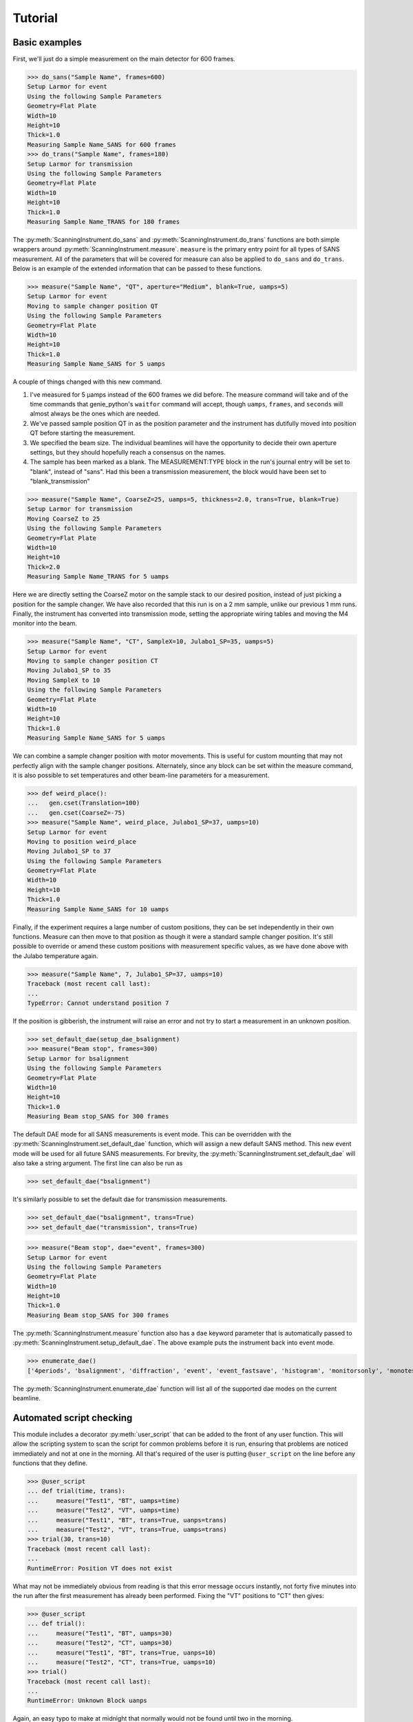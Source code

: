 Tutorial
********

.. highlight:: python
   :linenothreshold: 20

.. py:currentmodule:: src.Instrument

.. Boilerplate setup

    The commands below are for creating a simple testing system in the
    tutorial.  This merely guarantees that the tutorial is always in sync
    with the actual behaviour of the software.  The tutorial proper begins
    in the next section.

    >>> import logging
    >>> import sys
    >>> import os
    >>> ch = logging.StreamHandler(sys.stdout)
    >>> ch.setLevel(logging.INFO)
    >>> logging.getLogger().setLevel(logging.INFO)
    >>> logging.getLogger().addHandler(ch)
    >>> from technique.sans.genie import gen
    >>> ();from instrument.larmor import *;()  # doctest:+ELLIPSIS
    (...)

Basic examples
==============

.. py:currentmodule:: technique.sans.instrument

First, we'll just do a simple measurement on the main detector for 600
frames.

>>> do_sans("Sample Name", frames=600)
Setup Larmor for event
Using the following Sample Parameters
Geometry=Flat Plate
Width=10
Height=10
Thick=1.0
Measuring Sample Name_SANS for 600 frames
>>> do_trans("Sample Name", frames=180)
Setup Larmor for transmission
Using the following Sample Parameters
Geometry=Flat Plate
Width=10
Height=10
Thick=1.0
Measuring Sample Name_TRANS for 180 frames

The :py:meth:`ScanningInstrument.do_sans` and
:py:meth:`ScanningInstrument.do_trans` functions are both simple
wrappers around :py:meth:`ScanningInstrument.measure`.  ``measure`` is
the primary entry point for all types of SANS measurement.  All of the
parameters that will be covered for measure can also be applied to
``do_sans`` and ``do_trans``. Below is an example of the extended
information that can be passed to these functions.

>>> measure("Sample Name", "QT", aperture="Medium", blank=True, uamps=5)
Setup Larmor for event
Moving to sample changer position QT
Using the following Sample Parameters
Geometry=Flat Plate
Width=10
Height=10
Thick=1.0
Measuring Sample Name_SANS for 5 uamps

A couple of things changed with this new command.

1. I've measured for 5 µamps instead of the 600 frames we did before.
   The measure command will take and of the time commands that
   genie_python's ``waitfor`` command will accept, though ``uamps``,
   ``frames``, and ``seconds`` will almost always be the ones which
   are needed.

2. We've passed sample position QT in as the position parameter and
   the instrument has dutifully moved into position QT before starting
   the measurement.

#. We specified the beam size.  The individual beamlines will have the
   opportunity to decide their own aperture settings, but they should
   hopefully reach a consensus on the names.

#. The sample has been marked as a blank.  The MEASUREMENT:TYPE block
   in the run's journal entry will be set to "blank", instead of
   "sans".  Had this been a transmission measurement, the block would
   have been set to "blank_transmission"

>>> measure("Sample Name", CoarseZ=25, uamps=5, thickness=2.0, trans=True, blank=True)
Setup Larmor for transmission
Moving CoarseZ to 25
Using the following Sample Parameters
Geometry=Flat Plate
Width=10
Height=10
Thick=2.0
Measuring Sample Name_TRANS for 5 uamps

Here we are directly setting the CoarseZ motor on the sample stack to
our desired position, instead of just picking a position for the
sample changer.  We have also recorded that this run is on a 2 mm
sample, unlike our previous 1 mm runs.  Finally, the instrument has
converted into transmission mode, setting the appropriate wiring
tables and moving the M4 monitor into the beam.

>>> measure("Sample Name", "CT", SampleX=10, Julabo1_SP=35, uamps=5)
Setup Larmor for event
Moving to sample changer position CT
Moving Julabo1_SP to 35
Moving SampleX to 10
Using the following Sample Parameters
Geometry=Flat Plate
Width=10
Height=10
Thick=1.0
Measuring Sample Name_SANS for 5 uamps

We can combine a sample changer position with motor movements.  This
is useful for custom mounting that may not perfectly align with the
sample changer positions.  Alternately, since any block can be set
within the measure command, it is also possible to set temperatures
and other beam-line parameters for a measurement.

>>> def weird_place():
...   gen.cset(Translation=100)
...   gen.cset(CoarseZ=-75)
>>> measure("Sample Name", weird_place, Julabo1_SP=37, uamps=10)
Setup Larmor for event
Moving to position weird_place
Moving Julabo1_SP to 37
Using the following Sample Parameters
Geometry=Flat Plate
Width=10
Height=10
Thick=1.0
Measuring Sample Name_SANS for 10 uamps

Finally, if the experiment requires a large number of custom
positions, they can be set independently in their own functions.
Measure can then move to that position as though it were a standard
sample changer position.  It's still possible to override or amend
these custom positions with measurement specific values, as we have
done above with the Julabo temperature again.

>>> measure("Sample Name", 7, Julabo1_SP=37, uamps=10)
Traceback (most recent call last):
...
TypeError: Cannot understand position 7

If the position is gibberish, the instrument will raise an error and
not try to start a measurement in an unknown position.


>>> set_default_dae(setup_dae_bsalignment)
>>> measure("Beam stop", frames=300)
Setup Larmor for bsalignment
Using the following Sample Parameters
Geometry=Flat Plate
Width=10
Height=10
Thick=1.0
Measuring Beam stop_SANS for 300 frames

The default DAE mode for all SANS measurements is event mode.  This
can be overridden with the
:py:meth:`ScanningInstrument.set_default_dae` function, which will
assign a new default SANS method.  This new event mode will be used
for all future SANS measurements.  For brevity, the
:py:meth:`ScanningInstrument.set_default_dae` will also take a string
argument.  The first line can also be run as

>>> set_default_dae("bsalignment")

It's similarly possible to set the default dae for transmission measurements.

>>> set_default_dae("bsalignment", trans=True)
>>> set_default_dae("transmission", trans=True)

>>> measure("Beam stop", dae="event", frames=300)
Setup Larmor for event
Using the following Sample Parameters
Geometry=Flat Plate
Width=10
Height=10
Thick=1.0
Measuring Beam stop_SANS for 300 frames

The :py:meth:`ScanningInstrument.measure` function also has a ``dae``
keyword parameter that is automatically passed to
:py:meth:`ScanningInstrument.setup_default_dae`.  The above example puts the instrument
back into event mode.

>>> enumerate_dae()
['4periods', 'bsalignment', 'diffraction', 'event', 'event_fastsave', 'histogram', 'monitorsonly', 'monotest', 'nr', 'nrscanning', 'polarised', 'resonantimaging', 'resonantimaging_choppers', 'scanning', 'sesans', 'transmission', 'tshift']

The :py:meth:`ScanningInstrument.enumerate_dae` function will list all
of the supported dae modes on the current beamline.

Automated script checking
=========================

.. py:currentmodule:: technique.sans.util

This module includes a decorator :py:meth:`user_script` that can be
added to the front of any user function.  This will allow the
scripting system to scan the script for common problems before it is
run, ensuring that problems are noticed immediately and not at one in
the morning.  All that's required of the user is putting
``@user_script`` on the line before any functions that they define.

>>> @user_script
... def trial(time, trans):
...     measure("Test1", "BT", uamps=time)
...     measure("Test2", "VT", uamps=time)
...     measure("Test1", "BT", trans=True, uanps=trans)
...     measure("Test2", "VT", trans=True, uamps=trans)
>>> trial(30, trans=10)
Traceback (most recent call last):
...
RuntimeError: Position VT does not exist

What may not be immediately obvious from reading is that this error
message occurs instantly, not forty five minutes into the run after
the first measurement has already been performed.  Fixing the "VT"
positions to "CT" then gives:

>>> @user_script
... def trial():
...     measure("Test1", "BT", uamps=30)
...     measure("Test2", "CT", uamps=30)
...     measure("Test1", "BT", trans=True, uanps=10)
...     measure("Test2", "CT", trans=True, uamps=10)
>>> trial()
Traceback (most recent call last):
...
RuntimeError: Unknown Block uanps

Again, an easy typo to make at midnight that normally would not be
found until two in the morning.

>>> @user_script
... def trial():
...     measure("Test1", "BT", uamps=30)
...     measure("Test2", "CT", uamps=30)
...     measure("Test1", "BT", trans=True, uamps=10)
...     measure("Test2", "CT", trans=True, uamps=10)
>>> trial() #doctest:+ELLIPSIS
The script should finish in 2.0 hours
...
Measuring Test2_TRANS for 10 uamps

Once the script has been validated, which should happen nearly
instantly, the program will print an estimate of the time needed for
the script and the approximate time of completion (not shown).  It
will then run the script for real.

Large script handling
=====================

.. py:currentmodule:: technique.sans.instrument

The :py:meth:`ScanningInstrument.measure_file` function allows the
user to define everything in a CSV file with excel and then run it
through python.

.. csv-table:: test.csv
  :file: test.csv
  :header-rows: 1

>>> measure_file("test/test.csv") #doctest:+ELLIPSIS
The script should finish in 3.0 hours
...
Measuring Sample5_TRANS for 20 uamps

The particular keyword argument to the
:py:meth:`ScanningInstrument.measure` function is given in the header
on the first line of the file.  Each subsequent line represents a
single run with the parameters given in the columns of that row.  If
an argument is left blank, then the keyword's default value is used.
The boolean values ``True`` and ``False`` are case insensitive, but all other
strings retain their case.

.. csv-table:: bad_julabo.csv
  :file: bad_julabo.csv
  :header-rows: 1

>>> measure_file("test/bad_julabo.csv") #doctest:+ELLIPSIS
Traceback (most recent call last):
...
RuntimeError: Unknown Block Julabo

.. py:currentmodule:: src.Util

Each CSV file is run through the :py:func:`user_script`
function defined `above`__, so the script will be checked for errors before being run.
In the example above, the user set the column header to "Julabo", but
the actual block name is "Julabo1_SP".

__ `Automated script checking`_

If we fix the script file

.. csv-table:: good_julabo.csv
  :file: good_julabo.csv
  :header-rows: 1

>>> measure_file("test/good_julabo.csv") #doctest:+ELLIPSIS
The script should finish in 1.0 hours
...
Measuring Sample3_SANS for 6000 frames

The scan then runs as normal.

>>> measure_file("test/good_julabo.csv", forever=True) # doctest: +SKIP

If the users are leaving and you want to ensure that the script keeps
taking data until they return, the ``forever`` flag causes the
instrument to repeatedly cycle through the script until there is a
manual intervention at the keyboard.  The output is not shown above
because there is infinite output.

>>> from __future__ import print_function
>>> convert_file("test/good_julabo.csv")
>>> with open("test/good_julabo.csv.py", "r") as infile:
...     for line in infile:
...         print(line[:-1])
from SansScripting import *
@user_script
def good_julabo():
    do_sans("Sample1", "AT", thickness=1, uamps=10)
    do_trans("Sample2", "AT", thickness=1, uamps=5)
    do_trans("Sample2", "BT", thickness=1, uamps=5)
    do_sans("Sample2", "BT", thickness=1, uamps=10)
    do_trans("Sample3", "CT", frames=3000, thickness=2)
    do_sans("Sample3", "CT", frames=6000, thickness=2)

When the user is ready to take the next step into full python
scripting, the CSV file can be turned into a python source file that
performs identical work.  This file can then be edited and customised
to the user's desires.


Detector Status
===============

As an obvious sanity check, it is possible to check if the detector is on.

>>> detector_on()
True

We can also power cycle the detector.

>>> detector_on(False)
Waiting For Detector To Power Down (60s)
False

If we try to perform a measurement with the detector off, then the
measurement will fail.

>>> measure("Sample", frames=100)
Traceback (most recent call last):
...
RuntimeError: The detector is off.  Either turn on the detector or use the detector_lock(True) to indicate that the detector is off intentionally

Performing transmission measurements does not require the detector

>>> detector_on(False)
Waiting For Detector To Power Down (60s)
False
>>> measure("Sample", trans=True, frames=100)
Setup Larmor for transmission
Using the following Sample Parameters
Geometry=Flat Plate
Width=10
Height=10
Thick=1.0
Measuring Sample_TRANS for 100 frames
>>> detector_on(True)
Waiting For Detector To Power Up (180s)
True

If the detector needs to run in a special configuration (e.g. due to
electrical problems), the detector state can be locked.  This will
prevent attempts to turn the detector on and off and will bypass any
checks for the detector state:

>>> detector_lock()
False
>>> detector_on(False)
Waiting For Detector To Power Down (60s)
False
>>> detector_lock(True)
True
>>> measure("Sample", frames=100)
Setup Larmor for event
Using the following Sample Parameters
Geometry=Flat Plate
Width=10
Height=10
Thick=1.0
Measuring Sample_SANS for 100 frames
>>> detector_on(True)
Traceback (most recent call last):
...
RuntimeError: The instrument scientist has locked the detector state
>>> detector_lock(False)
False
>>> detector_on(True)
Waiting For Detector To Power Up (180s)
True

Custom Running Modes
====================

Some modes may be much more complicated than a simple sans
measurement.  For example, a SESANS measurement needs to setup the DAE
for two periods, manage the flipper state, and switch between those
periods.  From the user's perspective, this is all handled in the same
manner as a normal measurement.

>>> set_default_dae(setup_dae_sesans)
>>> measure("SESANS Test", frames=6000)
Setup Larmor for event
Setup Larmor for sesans
Using the following Sample Parameters
Geometry=Flat Plate
Width=10
Height=10
Thick=1.0
Measuring SESANS Test_SESANS for 6000 frames
Flipper On
Flipper Off
Flipper On
Flipper Off
Flipper On
Flipper Off
Flipper On
Flipper Off
Flipper On
Flipper Off

.. py:currentmodule:: instruments.larmor.sans

In this example, the instrument scientist has written two functions
:py:meth:`Larmor._begin_sesans` and :py:meth:`Larmor._waitfor_sesans`
which handle the SESANS specific nature of the measurement.

>>> measure("SESANS Test", u=1500, d=1500, uamps=10)
Setup Larmor for event
Setup Larmor for sesans
Using the following Sample Parameters
Geometry=Flat Plate
Width=10
Height=10
Thick=1.0
Measuring SESANS Test_SESANS for 10 uamps
Flipper On
Flipper Off
Flipper On
Flipper Off
Flipper On
Flipper Off

.. py:currentmodule:: technique.sans.instrument

These custom mode also allow more default parameters to be added onto
:py:meth:`ScanningInstrument.measure`.  In this instance, the ``u``
and ``d`` parameters set the number of frames in the up and down
states.

Reduction Script Generation
===========================

.. py:currentmodule:: technique.sans.reduction

A small amount of metadata is attached to each run.  It's possible to
generate a reduction script from this metadata.

>>> from technique.sans.auto_reduction import *
>>> d = sesans_connection(0, 110, path="test/sans.xml")

The variable d will hold every possible sesans measurement that could
be collected from runs 29200 through 29309 in a nested dictionary.
The orders of the keys will be the sample name, the blank name, and
finally the magnet angle.

>>> d["example in pure h2o"]["h2o blank"]["20.0"] == {'Sample': [88, 98, 107], 'P0Trans': [89], 'P0': [90, 99, 108], 'Trans': [87]}
True

Once we've chose out instrument parameters, we get a labelled set of
run numbers which describe the reduction that we want to perform.

>>> sesans_reduction("test/sesans_out.py", d, {"example in pure h2o": "h2o blank"})

:py:meth:`sesans_reduction` take a file name, the connected sesans data, and a
dictionary where the keys are the sample names and the values are the
appropriate blanks for those samples.  A python script is written to
the file which will perform the data reduction in Mantid for those
given runs.


  .. literalinclude:: sesans_out.py
     :caption: sesans_out.py

.. test
   >>> with open("test/sesans_out.py", "r") as infile:
   ...     len(infile.readlines())
   3

The above code can use the sesans reduction library to create .SES
files for all of the desired runs.

.. comment
   The function below can be safely ignored.  It exists as part of our
   testing framework to automate the interactive parts of our tests.

   >>> def test_oracle(sample, blanks):
   ...    print("What is the blank for the sample: {}".format(sample))
   ...    for idx, blank in enumerate(blanks):
   ...        print("{}: {}".format(idx+1, blank))
   ...    if "solution" in sample:
   ...       print("2")
   ...       return "example solvent 1mm cell"
   ...    elif "h2o" in sample:
   ...        print("3")
   ...        return "h2o blank"
   ...    elif "bear" in sample:
   ...        print("1")
   ...        return "air blank"

For the majority of simple cases, we can use the
:py:meth:`identify_pairs` to save us on much of the boiler plate of
reducing samples.

>>> d = sans_connection(70, 110, path="test/sesans.xml")
>>> pairs = identify_pairs(d, oracle=test_oracle)
What is the blank for the sample: example in pure h2o
1: air blank
2: example solvent 1mm cell
3: h2o blank
3
What is the blank for the sample: example solution 23 1mm cell
1: air blank
2: example solvent 1mm cell
3: h2o blank
2
What is the blank for the sample: polar bear p1 across hairs
1: air blank
2: example solvent 1mm cell
3: h2o blank
1
What is the blank for the sample: polar bear p1 along hairs
1: air blank
2: example solvent 1mm cell
3: h2o blank
1
What is the blank for the sample: polar bear p2 across hairs
1: air blank
2: example solvent 1mm cell
3: h2o blank
1
What is the blank for the sample: polar bear p2 along hairs
1: air blank
2: example solvent 1mm cell
3: h2o blank
1

In the above, :py:meth:`identify pairs` asked the user to find the
correct blank for each sample, which the user gave by submitting a
number.  This then creates the pairs dictionary, like the one manually
created above, but with less effort and typing.  This can then be used
in the sans_reduction or sesans_reduction, as normal.

.. note:: The `oracle` parameter was only needed in this instance
   because we're inside the test framework.  Under normal conditions,
   that parameter can be ignored.

>>> sans_reduction("test/sans_out.py", d, pairs, "Mask.txt", direct=85)

The :py:meth:`sans_reduction` function takes the same parameters as
:py:meth:`sesans_reduction`, plus two more.  The first is a mask file,
as is used by all SANS reduction scripts.  The second is the run
number for the direct run.

  .. literalinclude:: sans_out.py
     :caption: sans_out.py

.. test
   >>> with open("test/sans_out.py", "r") as infile:
   ...     len(infile.readlines())
   40

Under the hood
==============

>>> gen.reset_mock()
>>> measure("Test", "BT", dae="event", aperture="Medium", uamps=15)
Setup Larmor for event
Moving to sample changer position BT
Using the following Sample Parameters
Geometry=Flat Plate
Width=10
Height=10
Thick=1.0
Measuring Test_SANS for 15 uamps

This command returns no result, but should cause a large number of
actions to be run through genie-python.  We can verify those actions
through the mock genie object that's created when the actual
genie-python isn't found.

>>> print(gen.mock_calls)
[call.get_runstate(),
 call.get_pv('IN:LARMOR:CAEN:hv0:0:8:status'),
 call.get_pv('IN:LARMOR:CAEN:hv0:0:9:status'),
 call.get_pv('IN:LARMOR:CAEN:hv0:0:10:status'),
 call.get_pv('IN:LARMOR:CAEN:hv0:0:11:status'),
 call.set_pv('IN:LARMOR:PARS:SAMPLE:MEAS:TYPE', 'sesans'),
 call.change(nperiods=1),
 call.change_start(),
 call.change_tables(detector='C:\\Instrument\\Settings\\Tables\\detector.dat'),
 call.change_tables(spectra='C:\\Instrument\\Settings\\Tables\\spectra_1To1.dat'),
 call.change_tables(wiring='C:\\Instrument\\Settings\\Tables\\wiring_event.dat'),
 call.change_tcb(high=100000.0, log=0, low=5.0, step=100.0, trange=1),
 call.change_tcb(high=0.0, log=0, low=0.0, step=0.0, trange=2),
 call.change_tcb(high=100000.0, log=0, low=5.0, regime=2, step=2.0, trange=1),
 call.change_finish(),
 call.cset(T0Phase=0),
 call.cset(TargetDiskPhase=2750),
 call.cset(InstrumentDiskPhase=2450),
 call.cset(m4trans=200.0),
 call.set_pv('IN:LARMOR:PARS:SAMPLE:MEAS:LABEL', 'Test'),
 call.cset(a1hgap=20.0, a1vgap=20.0, s1hgap=14.0, s1vgap=14.0),
 call.cset(SamplePos='BT'),
 call.waitfor_move(),
 call.change_sample_par('Thick', 1.0),
 call.get_sample_pars(),
 call.change(title='Test_SANS'),
 call.begin(),
 call.waitfor(uamps=15),
 call.end()]

That's quite a few commands, so it's worth running through them.

:2: Ensure that the instrument is ready to start a measurement
:3-6: Check that the detector is on
:7: Check that the detector is on
:8-19: Put the instrument in event mode
:20: Move the M4 transmission monitor out of the beam
:21: Set the upstream slits
:22: Move the sample into position
:23: Let motors finish moving.
:24: Set the sample thickness
:25: Print and log the sample parameters
:26: Set the sample title
:27: Start the measurement.
:28: Wait the requested time
:29: Stop the measurement.
